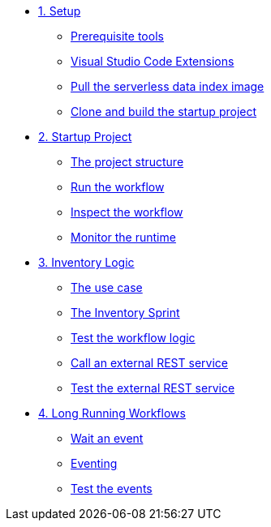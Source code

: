 * xref:01-setup.adoc[1. Setup]
** xref:01-setup.adoc#prerequisite[Prerequisite tools]
** xref:01-setup.adoc#vscode-extensions[Visual Studio Code Extensions]
** xref:01-setup.adoc#base-image[Pull the serverless data index image]
** xref:01-setup.adoc#project-start[Clone and build the startup project]

* xref:02-startup-project.adoc[2. Startup Project]
** xref:02-startup-project.adoc#structure[The project structure]
** xref:02-startup-project.adoc#run[Run the workflow]
** xref:02-startup-project.adoc#inspect[Inspect the workflow]
** xref:02-startup-project.adoc#monitor[Monitor the runtime]

* xref:03-inventory.adoc[3. Inventory Logic]
** xref:03-inventory.adoc#usecase[The use case]
** xref:03-inventory.adoc#inventory[The Inventory Sprint]
** xref:03-inventory.adoc#test[Test the workflow logic]
** xref:03-inventory.adoc#call-rest[Call an external REST service]
** xref:03-inventory.adoc#test-rest[Test the external REST service]

* xref:04-longrunning.adoc[4. Long Running Workflows]
** xref:04-longrunning.adoc#waitevent[Wait an event]
** xref:04-longrunning.adoc#eventing[Eventing]
** xref:04-longrunning.adoc#test-events[Test the events]
